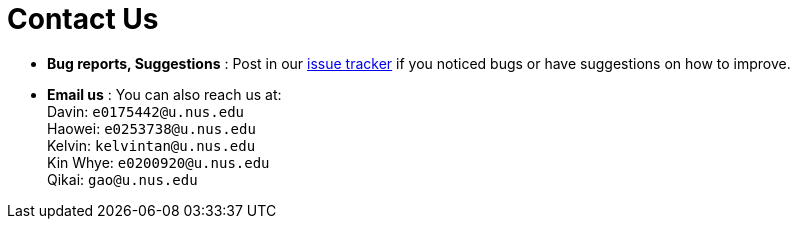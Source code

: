 = Contact Us
:site-section: ContactUs
:stylesDir: stylesheets

* *Bug reports, Suggestions* : Post in our https://github.com/CS2113-AY1819S1-T12-3/main/issues[issue tracker] if you noticed bugs or have suggestions on how to improve.
* *Email us* : You can also reach us at: +
 Davin: `e0175442@u.nus.edu` +
 Haowei: `e0253738@u.nus.edu` +
 Kelvin: `kelvintan@u.nus.edu` +
 Kin Whye: `e0200920@u.nus.edu` +
 Qikai: `gao@u.nus.edu`
